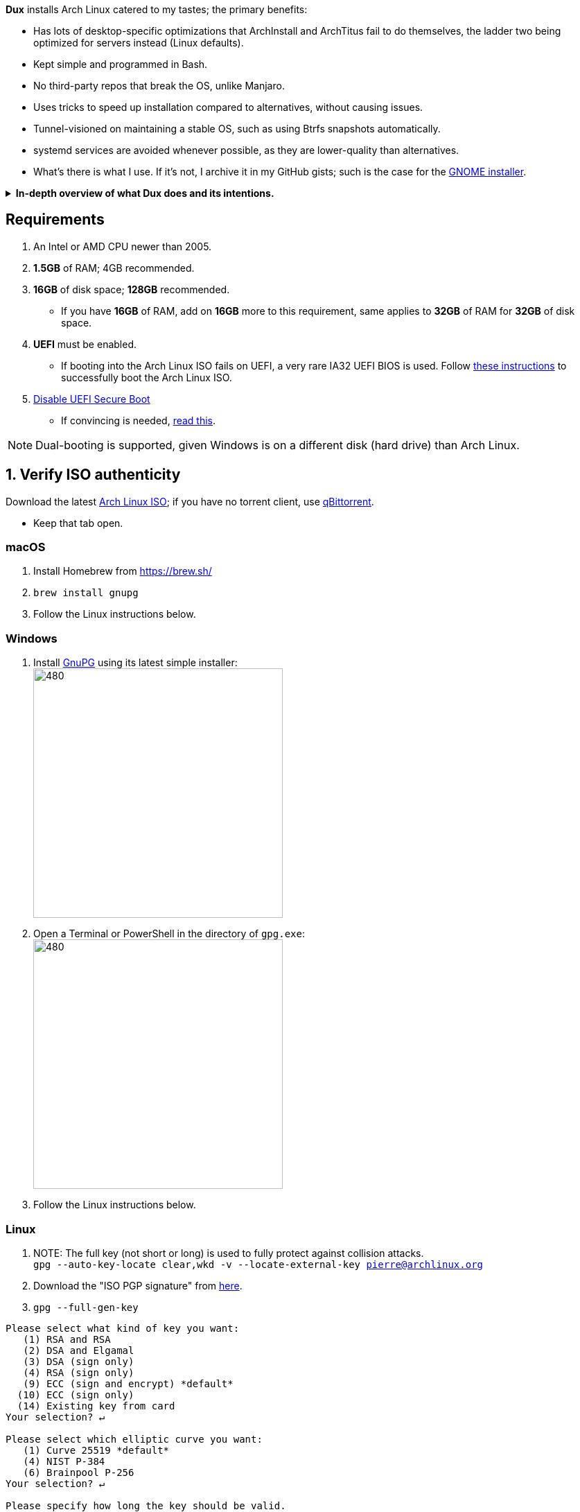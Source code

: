 :experimental:
ifdef::env-github[]
:icons:
:tip-caption: :bulb:
:note-caption: :information_source:
:important-caption: :heavy_exclamation_mark:
:caution-caption: :fire:
:warning-caption: :warning:
endif::[]
:imagesdir: imgs/

.*Dux* installs Arch Linux catered to my tastes; the primary benefits:
- Has lots of desktop-specific optimizations that ArchInstall and ArchTitus fail to do themselves, the ladder two being optimized for servers instead (Linux defaults).
- Kept simple and programmed in Bash.
- No third-party repos that break the OS, unlike Manjaro.
- Uses tricks to speed up installation compared to alternatives, without causing issues.
- Tunnel-visioned on maintaining a stable OS, such as using Btrfs snapshots automatically.
- systemd services are avoided whenever possible, as they are lower-quality than alternatives.
- What's there is what I use. If it's not, I archive it in my GitHub gists; such is the case for the https://gist.github.com/felikcat/ae4d80bd6af49f336b0bbd3bb15bc469[GNOME installer].

.*In-depth overview of what Dux does and its intentions.*
[%collapsible]
====

[.lead]
Goals:

* Being easy to layer on your own additions to Dux to suit your specific needs, or to fork Dux into a custom spin.

* The built-in ricing is ensured to not cause breakages in future updates for KDE.

* No third-party Pacman (package) repositories are ever used.

* The official Arch Linux ISO is used, as it's a solid foundation that also has an entire team to maintain it.

* Dux doesn't provide its own repositories, so running Dux again is itself the updater. If your Arch Linux installed by Dux is not broken, do not run Dux again.

* A unique take on "ricing" (customization) by avoiding the following:
** Stringing together a bunch of different software by different developers, likely also dealing with conflicting opinions.


[.lead]
Actions taken by Dux:

* Useful functionality and customization are present in GUIs.
- Prevents resorting to manpages/manuals and configuration files, instead of trying out changes in a concise environment; example: KDE's System Settings.

* Wary of scope creep, the complexity of Dux's code, and the complexity of what Dux has installed.
- This makes it easy for someone to fork Dux and turn it into what they desire out of Arch Linux.

* Single-user only
- Linux is not meant as a multi-seat system. Projects such as systemd-homed are disabled or excluded from Dux to avoid their inherent security risks and additional complexity.

* Virtual machine guest support
** QEMU (multiple GPU drivers, such as QXL and Virtio), VMWare, Hyper-V, and VirtualBox.

* Support for old to new NVIDIA and Intel GPUs.
** Offloading tasks to a different GPU is also supported.

* Inter fonts by default
** Similar to macOS SF Pro fonts, but optimized for Linux. Great font rendering for low-DPI to high-DPI displays; increased readability and beautiful instead of (poorly) utilitarian.

* `LUKS2`
** Disk encryption to act as an anti-theft measure with minimal performance reduction.

* Swap partition that's the same size as total RAM
** Under high memory pressure situations this keeps Linux afloat in terms of performance; video games run smoother while this is happening.
** Adds support for hibernation to disk, everything is kept as it were before hitting the hibernate button, allowing you to resume your work at a later date with 0 power usage until removed from hibernation.

* `Gamemode`
** Allows for a process to temporarily disable power-saving features for extra performance, mainly used by Lutris for video games.

* `BBRv2`: A TCP congestion control for lower bufferbloat; read about its positive effects on download/upload speeds and latency link:https://archive.ph/l0zc8[here].
** NOTE: qdisc is left at default, rather than the CAKE qdisc being used: +
https://github.com/systemd/systemd/issues/9725#issuecomment-564872011

* `Btrfs` is used to:
** Compress data in real-time without noticeable performance impacts, reducing write amplification (increases longevity of disks by lowering disk usage), and increasing read speeds on slow disks.
** Have high-performance and deduplicated "snapshots" (backups) of key areas, which turns Arch Linux updates breaking software into a small nuisance, as it's very quick and easy to restore to a previous snapshot.
** Allow for an easier data recovery if a disk gets damaged and/or starts to have bad sectors.
** To once a month automatically check (Scrub) over all filesystem data and metadata and verifying the checksums, repairing damage if present and possible.

* `Snapper` instead of `Timeshift`
** `Timeshift` is limited to taking snapshots of @ (root) and @home only.
*** Taking snapshots encompassing all of @ (root) is wasteful; Dux specifically makes Btrfs subvolumes for these directories to exclude them from snapshots: `/srv, /var/cache/pacman/pkg, /var/log, /home`
** `Snapper` makes read-only and replicable snapshots.

* `GPT`
** Compared to MBR, GPT supports disks above 2TB capacity, 128 primary partitions instead of 4, and protects against boot record corruption.

* `I/O scheduling changes`
** `mq-deadline` for SSDs and eMMCs (flash/USB disks/SD cards), `bfq` for spinning disks (HDDs). +
This makes these types of disks highly responsive to your inputs.

* `irqbalance`
** Manages IRQ interrupts more efficiently by being more aware of the current environment. One example is offloading IRQ interrupts to CPU affinities which have the lowest load on them. Another example is respecting VMs having their CPU affinities isolated, meaning irqbalance will offload the IRQ interrupts to CPU affinities that aren't isolated.

* `Flatpak`
** Visual inconsistencies with Flatpaks are mostly fixed.

* `thermald`
** Provides a large performance boost for some Intel laptops, with no observable downsides for other hardware combinations.
** https://www.phoronix.com/scan.php?page=article&item=intel-thermald-tgl&num=2

* Disabled `Baloo` "full-text" indexer
** It's preferred to load files on demand then cache their thumbnails; a simpler approach that works reliably and without performance issues.
** `Baloo` has a link:https://bugs.kde.org/show_bug.cgi?id=402154[long-standing bug] related to usage of Btrfs subvolumes (which we use), that greatly impacts disk usage and overall system performance.
*** Even without this bug, file indexers daemons like `Baloo` won't be used as their design is conceptually over-complicated, and will always be problematic.

* No `systemd-oomd` and no `earlyoom`
** Let the Linux kernel handle OOM (out of memory) situations, it's responsive enough since Linux kernel v6.1 added MGLRU.

* `dnsmasq` and `openresolv`, instead of `systemd-resolved` and `systemd-resolvconf`
** To support "network locking" on some VPN clients, and for more reliable DNS resolution.

* `nftables`
** https://firewalld.org/2018/07/nftables-backend

* `NetworkManager` set to the `iwd` Wi-Fi backend for more network stability and performance.

* `dbus-broker`
** Replaces `dbus-daemon` for the system bus, as it's faster and more stable by being fully adapted for Linux only instead of trying to stay cross-platform.

* `chrony`
** High accuracy time sync that happens to be power efficient. Benchmarks and feature comparisons: https://chrony.tuxfamily.org/comparison.html
** Also accounts for https://en.wikipedia.org/wiki/Leap_second[leap seconds] for additional system clock (time) accuracy. Its "leap smear" mode is used to avoid negative effects from jumping the system clock a sudden and large amount.

* No graphical front-end for the "pacman" package manager
** Do you on Windows, go onto the Microsoft Store to look through and pick out programs you never tried thinking you want to use that program? Likely not, you instead use a search engine to find the program you already knew you wanted, read through its homepage, then install it. +
Search engines are better for finding the programs you need, instead of browsing through a shopping gallery (Windows Store) hoping to find another cool program to install that might be useful. +
Every program installed is another developer or set of developers to trust; keep your program list minimal to keep your PC happy and to waste less of your personal time.

* *Learning sources used:*
. https://www.kernel.org/doc/Documentation/x86/x86_64/boot-options.txt
. https://www.intel.com/content/www/us/en/developer/articles/technical/optimizing-computer-applications-for-latency-part-1-configuring-the-hardware.html
. http://developer.amd.com/wp-content/resources/56263-Performance-Tuning-Guidelines-PUB.pdf

====

== Requirements
. An Intel or AMD CPU newer than 2005.
. *1.5GB* of RAM; 4GB recommended.
. *16GB* of disk space; *128GB* recommended.
- If you have *16GB* of RAM, add on *16GB* more to this requirement, same applies to *32GB* of RAM for *32GB* of disk space.
. *UEFI* must be enabled.
** If booting into the Arch Linux ISO fails on UEFI, a very rare IA32 UEFI BIOS is used. Follow link:https://wiki.archlinux.org/title/Unified_Extensible_Firmware_Interface#Booting_64-bit_kernel_on_32-bit_UEFI[these instructions] to successfully boot the Arch Linux ISO.
. link:https://archive.is/QwLMB[Disable UEFI Secure Boot]
** If convincing is needed, link:https://github.com/pbatard/rufus/wiki/FAQ#Why_do_I_need_to_disable_Secure_Boot_to_use_UEFINTFS[read this].

NOTE: Dual-booting is supported, given Windows is on a different disk (hard drive) than Arch Linux.



== 1. Verify ISO authenticity

.Download the latest link:https://archlinux.org/download/[Arch Linux ISO]; if you have no torrent client, use link:https://www.qbittorrent.org/download.php[qBittorrent].
- Keep that tab open.

=== macOS
. Install Homebrew from https://brew.sh/
. `brew install gnupg`
. Follow the Linux instructions below.

=== *Windows*
. Install https://gpg4win.org/thanks-for-download.html[GnuPG] using its latest simple installer: +
image:GPG/firefox_4EiWmbJfJo.png[480,360]
. Open a Terminal or PowerShell in the directory of `gpg.exe`: +
image:GPG/explorer_sIHtC1HEcI.png[480,360]
. Follow the Linux instructions below.

=== Linux
. NOTE: The full key (not short or long) is used to fully protect against collision attacks. +
`gpg --auto-key-locate clear,wkd -v --locate-external-key pierre@archlinux.org`

. Download the "ISO PGP signature" from https://archlinux.org/download/[here].

. `gpg --full-gen-key`
```
Please select what kind of key you want:
   (1) RSA and RSA
   (2) DSA and Elgamal
   (3) DSA (sign only)
   (4) RSA (sign only)
   (9) ECC (sign and encrypt) *default*
  (10) ECC (sign only)
  (14) Existing key from card
Your selection? ↵

Please select which elliptic curve you want:
   (1) Curve 25519 *default*
   (4) NIST P-384
   (6) Brainpool P-256
Your selection? ↵

Please specify how long the key should be valid.
         0 = key does not expire
      <n>  = key expires in n days
      <n>w = key expires in n weeks
      <n>m = key expires in n months
      <n>y = key expires in n years
Key is valid for? (0) ↵
Key does not expire at all
Is this correct? (y/N) y

GnuPG needs to construct a user ID to identify your key.

Real name: dux
Email address: dux@dux.com
Comment:
You selected this USER-ID:
    "dux <dux@dux.com>"

Change (N)ame, (C)omment, (E)mail or (O)kay/(Q)uit? O
```

. After your new GPG key has been generated, show its full key; [ultimate] indicates that you trust this key ultimately (you created the key), which is the desired behavior. +
`gpg --list-secret-keys --keyid-format none`

. Sign Arch's GPG key with yours. +
`gpg --sign-key 3E80CA1A8B89F69CBA57D98A76A5EF9054449A5C`

. Verify if the ISO is authentic, and its file integrity doesn't fail (indicates a broken download). +
`gpg --verify /path/to/archkbd:[TAB].sig`

- image:GPG/WindowsTerminal_RNqnz5MWaf.png[480,360]


== 2. Format a USB with the Arch Linux ISO
WARNING: This will destroy all previous data on the targeted device!

=== Windows
. Download and install rufus-$version.exe +
https://github.com/pbatard/rufus/releases
. Add the Arch ISO then copy the following settings: +
image:rufus-4.2_NDydafPQE3.png[480,360]

. Click Start, then use "Write in ISO -> ESP mode".

=== macOS and Linux
Use https://github.com/balena-io/etcher/releases[balenaEtcher].

.dd method (not recommended)
[%collapsible]
====
. Thoroughly list disks and partitions; to see what disk/drive you are going to format. +
`$ lsblk -o PATH,MODEL,PARTLABEL,FSTYPE,FSVER,SIZE,FSUSE%,FSAVAIL,MOUNTPOINTS`

. Do not append numbers to the end of /dev/EXAMPLE +
`# dd if=/path/to/archkbd:[TAB] of=/dev/EXAMPLE bs=8M oflag=direct status=progress`
====

=== OpenBSD
. List all available disks: +
`$ dmesg|egrep '^([cswf]d). '` or `$ df -h`

. List the partitions of a disk, and show sizes in gigabytes (-p g): +
`# disklabel -p g EXAMPLE`

. Do not append numbers to the end of /dev/EXAMPLE: +
`# dd bs=4M if=/path/to/archkbd:[TAB] of=/dev/EXAMPLE conv=sync`


== Starting the Dux installer

Once booted into the Arch Linux ISO, ensure an internet connection is established. +
`$ ping archlinux.org`

.No connection?
[%collapsible]
====

*For Wi-Fi:*

. Run `# rfkill unblock all`
. `# iwctl` -> `station wlan0 connect your_wifi_SSID` -> `exit`
. `# systemctl restart systemd-networkd`

TIP: If "wlan0" is not the correct interface, use iwctl's `station list` to see your wireless interface(s).

*https://wiki.archlinux.org/title/Mmcli[For mobile modems]*.

====


. `# pacman-key --init`

. `# pacman -Syy git`

. `# git clone --depth=1 -b r1 https://github.com/felikcat/dux`

. Open `~/dux/configs/settings.sh` in your editor of choice, likely `vim` or `nano`
** Do not remove options in Dux's configs! Disable them.

. `# bash ~/dux/scripts/format_disk.sh`
** kbd:[Ctrl] + kbd:[C] to exit the disk formatter if you're not comfortable proceeding.

. `# bash ~/dux/scripts/install_dux.sh`
** If there's issues: run with `DEBUG=1` (put before `bash`) for more verbose logs.

___

.After the reboot:
* Connect to your Wi-Fi network again if needed.
* Open "Konsole".
. `$ bash ~/dux/scripts/05-booted.sh`
- During this script, your account password will be asked for.

. Configure `~/dux/configs/software_catalog.sh` with a text editor of your choice.
** After done configuring, run: +
`# sudo bash ~/dux/scripts/software_catalog.sh`

___
*If you have issues, please read => link:potential_fixes.adoc[potential_fixes.adoc]*

== How to help Dux out
- Star this respository so more people see it, or other forms of publicity like YouTube videos.
- Make an account on the Arch Linux user repository, and "Vote for this package" for the following:
. https://aur.archlinux.org/packages/refind-btrfs
. https://aur.archlinux.org/packages/btrfs-assistant
